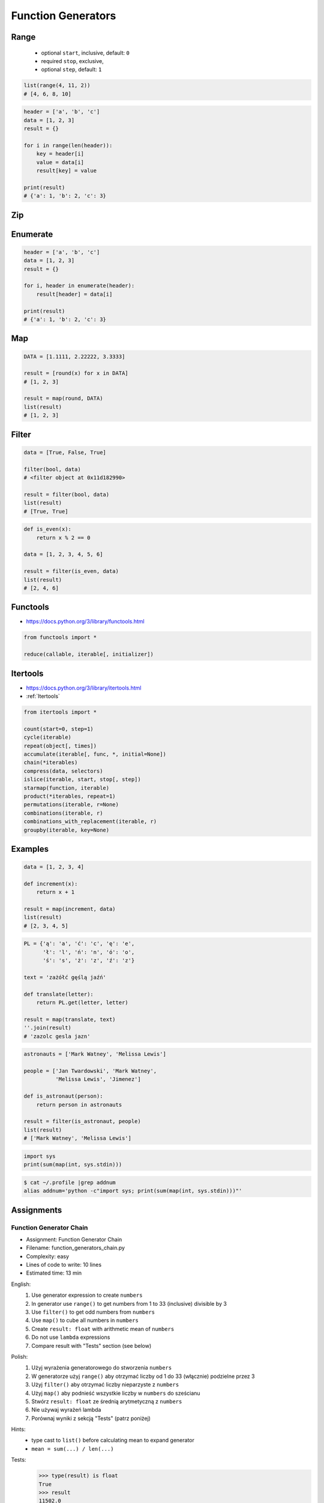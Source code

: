 .. _Function Generators:

*******************
Function Generators
*******************


Range
=====
.. highlights::
    * optional ``start``, inclusive, default: ``0``
    * required ``stop``, exclusive,
    * optional ``step``, default: ``1``

.. code-block:: python
    :caption: ``range()`` syntax

    range([start], <stop>, [step])

.. code-block:: python
    :caption: ``range()`` definition

    range(0,3)
    # range(0, 3)

    list(range(0,3))
    # [0, 1, 2]

    tuple(range(0,3))
    # (0, 1, 2)

    set(range(0,3))
    # {0, 1, 2}

    frozenset(range(0,3))
    # frozenset({0, 1, 2})

.. code-block:: python

    list(range(4, 11, 2))
    # [4, 6, 8, 10]

.. code-block:: python

    header = ['a', 'b', 'c']
    data = [1, 2, 3]
    result = {}

    for i in range(len(header)):
        key = header[i]
        value = data[i]
        result[key] = value

    print(result)
    # {'a': 1, 'b': 2, 'c': 3}


Zip
===
.. code-block:: python
    :caption: ``zip()`` syntax

    zip(<sequence>, <sequence>, ...)

.. code-block:: python
    :caption: ``zip()`` definition

    header = ['a', 'b', 'c']
    data = [1, 2, 3]

    zip(header, data)
    # <zip object at 0x11cf54b90>

    list(zip(header, data))
    # [('a', 1), ('b', 2), ('c', 3)]

    tuple(zip(header, data))
    # (('a', 1), ('b', 2), ('c', 3))

    set(zip(header, data))
    # {('b', 2), ('a', 1), ('c', 3)}

    frozenset(zip(header, data))
    # frozenset({('b', 2), ('a', 1), ('c', 3)})

    dict(zip(header, data))
    # {'a': 1, 'b': 2, 'c': 3}

.. code-block:: python
    :caption: ``zip()`` adjust to shortest sequence

    header = ['a', 'b', 'c']
    data = [1, 2, 3, 4, 5, 6]

    result = zip(header, data)

    print(list(result))
    # [('a', 1), ('b', 2), ('c', 3)]

.. code-block:: python
    :caption: ``zip()`` examples

    header = ['a', 'b', 'c']
    data = [1, 2, 3]
    row = [77, 88, 99]

    result = [(h,d,r) for h,d,r in zip(header, data, row)]

    print(result)
    # [('a', 1, 77), ('b', 2, 88), ('c', 3, 99)]


Enumerate
=========
.. code-block:: python
    :caption: ``enumerate()`` syntax

    enumerate(<sequence>)

.. code-block:: python
    :caption: ``enumerate()`` definition

    header = ['a', 'b', 'c']

    list(enumerate(header))
    # [(0, 'a'), (1, 'b'), (2, 'c')]

    dict(enumerate(header))
    # {0: 'a', 1: 'b', 2: 'c'}

    dict((v,k) for k,v in enumerate(data))
    # {'a': 0, 'b': 1, 'c': 2}

    {v:k for k,v in enumerate(data, start=5)}
    # {'a': 5, 'b': 6, 'c': 7}

.. code-block:: python
    :caption: ``enumerate()`` example

    header = ['a', 'b', 'c']
    data = [1, 2, 3]
    result = {}

    for i, _ in enumerate(header):
        key = header[i]
        value = data[i]
        result[key] = value

    print(result)
    # {'a': 1, 'b': 2, 'c': 3}

.. code-block:: python

    header = ['a', 'b', 'c']
    data = [1, 2, 3]
    result = {}

    for i, header in enumerate(header):
        result[header] = data[i]

    print(result)
    # {'a': 1, 'b': 2, 'c': 3}


Map
===
.. code-block:: python
    :caption: ``map()`` syntax

    map(<callable>, <sequence>)

.. code-block:: python
    :caption: ``map()`` definition

    data = [1, 2, 3]

    map(float, data)
    # <map object at 0x11d15a190>

    list(map(float, data))
    # [1.0, 2.0, 3.0]

    tuple(map(float, data))
    # (1.0, 2.0, 3.0)

    set(map(float, data))
    # {1.0, 2.0, 3.0}

    frozenset(map(float, data))
    # frozenset({1.0, 2.0, 3.0})

.. code-block:: python

    DATA = [1.1111, 2.22222, 3.3333]

    result = [round(x) for x in DATA]
    # [1, 2, 3]

    result = map(round, DATA)
    list(result)
    # [1, 2, 3]


.. code-block:: python
    :caption: ``map()`` examples

    def square(x):
        return x ** 2

    data = [1, 2, 3]

    result = map(square, data)
    list(result)
    # [1, 4, 9]


Filter
======
.. code-block:: python
    :caption: ``filter()`` syntax

    filter(<callable>, <sequence>)

.. code-block:: python

    data = [True, False, True]

    filter(bool, data)
    # <filter object at 0x11d182990>

    result = filter(bool, data)
    list(result)
    # [True, True]

.. code-block:: python
    :caption: ``filter()`` example

    def is_even(x):
        if x % 2 == 0:
            return True
        else:
            return False

    data = [1, 2, 3, 4, 5, 6]

    result = filter(is_even, data)
    list(result)
    # [2, 4, 6]

.. code-block:: python

    def is_even(x):
        return x % 2 == 0

    data = [1, 2, 3, 4, 5, 6]

    result = filter(is_even, data)
    list(result)
    # [2, 4, 6]


Functools
=========
* https://docs.python.org/3/library/functools.html

.. code-block:: python

    from functools import *

    reduce(callable, iterable[, initializer])


Itertools
=========
* https://docs.python.org/3/library/itertools.html
* :ref:`Itertools`

.. code-block:: python

    from itertools import *

    count(start=0, step=1)
    cycle(iterable)
    repeat(object[, times])
    accumulate(iterable[, func, *, initial=None])
    chain(*iterables)
    compress(data, selectors)
    islice(iterable, start, stop[, step])
    starmap(function, iterable)
    product(*iterables, repeat=1)
    permutations(iterable, r=None)
    combinations(iterable, r)
    combinations_with_replacement(iterable, r)
    groupby(iterable, key=None)


Examples
========
.. code-block:: python

    data = [1, 2, 3, 4]

    def increment(x):
        return x + 1

    result = map(increment, data)
    list(result)
    # [2, 3, 4, 5]

.. code-block:: python

    PL = {'ą': 'a', 'ć': 'c', 'ę': 'e',
          'ł': 'l', 'ń': 'n', 'ó': 'o',
          'ś': 's', 'ż': 'z', 'ź': 'z'}

    text = 'zażółć gęślą jaźń'

    def translate(letter):
        return PL.get(letter, letter)

    result = map(translate, text)
    ''.join(result)
    # 'zazolc gesla jazn'

.. code-block:: python
    :caption: ``filter()`` example

    def adult(person):
        return person['age'] >= 21:

    people = [
        {'age': 21, 'name': 'Jan Twardowski'},
        {'age': 25, 'name': 'Mark Watney'},
        {'age': 18, 'name': 'Melissa Lewis'}]

    result = filter(adult, people)
    list(result)
    # [{'age': 21, 'name': 'Jan Twardowski'},
    #  {'age': 25, 'name': 'Mark Watney'}]

.. code-block:: python
    :caption: ``filter()`` example

    def astronaut(person):
        return person['is_astronaut']

    people = [
        {'is_astronaut': False, 'name': 'Jan Twardowski'},
        {'is_astronaut': True, 'name': 'Mark Watney'},
        {'is_astronaut': True, 'name': 'Melissa Lewis'}]

    result = filter(astronaut, people)
    list(result)
    # [{'is_astronaut': True, 'name': 'Mark Watney'},
    #  {'is_astronaut': True, 'name': 'Melissa Lewis'}]

.. code-block:: python

    astronauts = ['Mark Watney', 'Melissa Lewis']

    people = ['Jan Twardowski', 'Mark Watney',
              'Melissa Lewis', 'Jimenez']

    def is_astronaut(person):
        return person in astronauts

    result = filter(is_astronaut, people)
    list(result)
    # ['Mark Watney', 'Melissa Lewis']

.. code-block:: python

    import sys
    print(sum(map(int, sys.stdin)))

.. code-block:: console

    $ cat ~/.profile |grep addnum
    alias addnum='python -c"import sys; print(sum(map(int, sys.stdin)))"'


Assignments
===========

Function Generator Chain
------------------------
* Assignment: Function Generator Chain
* Filename: function_generators_chain.py
* Complexity: easy
* Lines of code to write: 10 lines
* Estimated time: 13 min

English:
    #. Use generator expression to create ``numbers``
    #. In generator use ``range()`` to get numbers from 1 to 33 (inclusive) divisible by 3
    #. Use ``filter()`` to get odd numbers from ``numbers``
    #. Use ``map()`` to cube all numbers in ``numbers``
    #. Create ``result: float`` with arithmetic mean of ``numbers``
    #. Do not use ``lambda`` expressions
    #. Compare result with "Tests" section (see below)

Polish:
    #. Użyj wyrażenia generatorowego do stworzenia ``numbers``
    #. W generatorze użyj ``range()`` aby otrzymać liczby od 1 do 33 (włącznie) podzielne przez 3
    #. Użyj ``filter()`` aby otrzymać liczby nieparzyste z ``numbers``
    #. Użyj ``map()`` aby podnieść wszystkie liczby w ``numbers`` do sześcianu
    #. Stwórz ``result: float`` ze średnią arytmetyczną z ``numbers``
    #. Nie używaj wyrażeń lambda
    #. Porównaj wyniki z sekcją "Tests" (patrz poniżej)

Hints:
    * type cast to ``list()`` before calculating mean to expand generator
    * ``mean = sum(...) / len(...)``

Tests:
    >>> type(result) is float
    True
    >>> result
    11502.0

